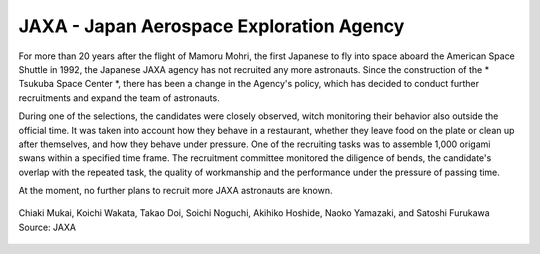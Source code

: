 JAXA - Japan Aerospace Exploration Agency
-----------------------------------------
For more than 20 years after the flight of Mamoru Mohri, the first Japanese to fly into space aboard the American Space Shuttle in 1992, the Japanese JAXA agency has not recruited any more astronauts. Since the construction of the * Tsukuba Space Center *, there has been a change in the Agency's policy, which has decided to conduct further recruitments and expand the team of astronauts.

During one of the selections, the candidates were closely observed, witch monitoring their behavior also outside the official time. It was taken into account how they behave in a restaurant, whether they leave food on the plate or clean up after themselves, and how they behave under pressure. One of the recruiting tasks was to assemble 1,000 origami swans within a specified time frame. The recruitment committee monitored the diligence of bends, the candidate's overlap with the repeated task, the quality of workmanship and the performance under the pressure of passing time.

At the moment, no further plans to recruit more JAXA astronauts are known.

.. figure:: img/selection-jaxa.jpg
    :name: figure-selection-jaxa
    :width: 80%
    :align: center

    Chiaki Mukai, Koichi Wakata, Takao Doi, Soichi Noguchi, Akihiko Hoshide, Naoko Yamazaki, and Satoshi Furukawa Source: JAXA
